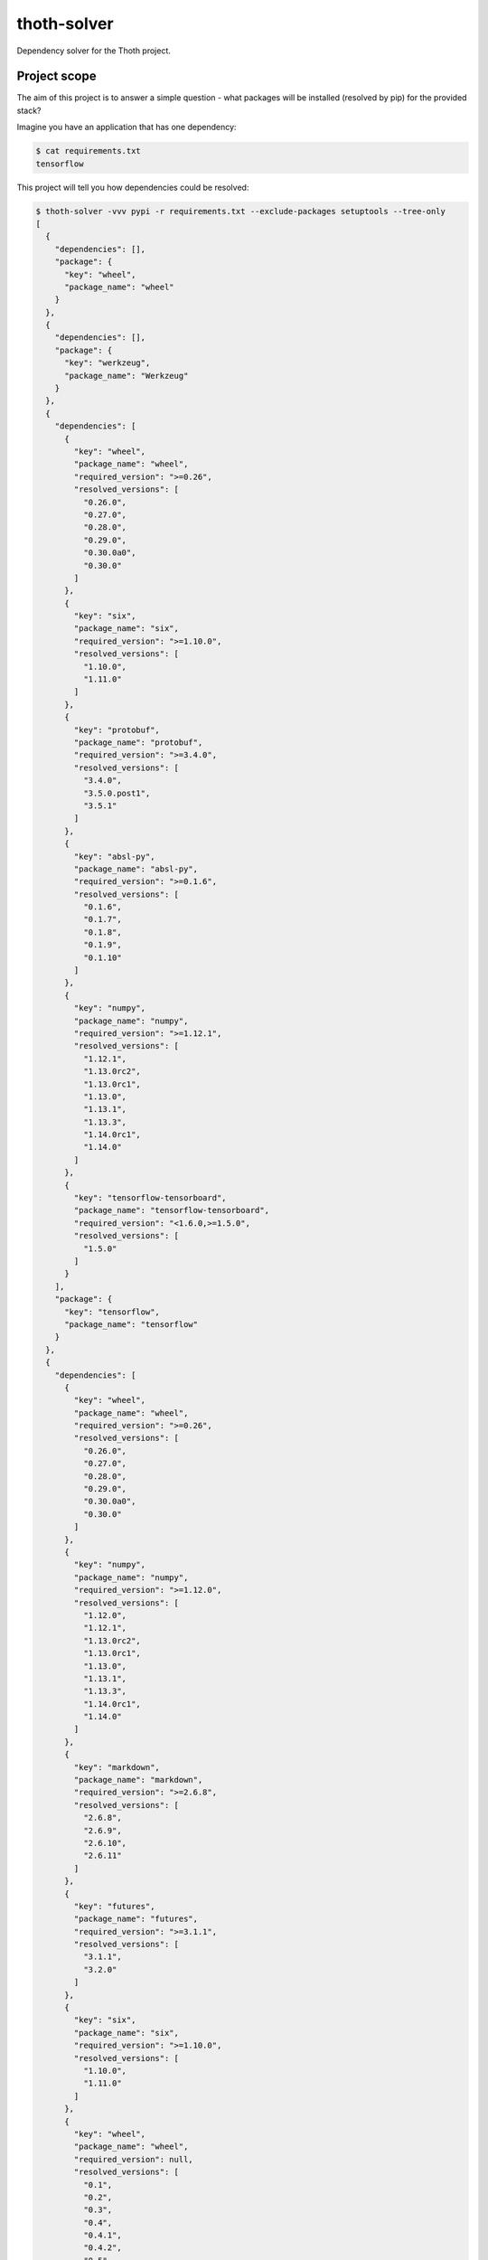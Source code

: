 thoth-solver
============

Dependency solver for the Thoth project.


Project scope
-------------

The aim of this project is to answer a simple question - what packages will be installed (resolved by pip) for the provided stack?

Imagine you have an application that has one dependency:

.. code-block:: console

  $ cat requirements.txt
  tensorflow


This project will tell you how dependencies could be resolved:

.. code-block:: console

  $ thoth-solver -vvv pypi -r requirements.txt --exclude-packages setuptools --tree-only
  [
    {
      "dependencies": [],
      "package": {
        "key": "wheel",
        "package_name": "wheel"
      }
    },
    {
      "dependencies": [],
      "package": {
        "key": "werkzeug",
        "package_name": "Werkzeug"
      }
    },
    {
      "dependencies": [
        {
          "key": "wheel",
          "package_name": "wheel",
          "required_version": ">=0.26",
          "resolved_versions": [
            "0.26.0",
            "0.27.0",
            "0.28.0",
            "0.29.0",
            "0.30.0a0",
            "0.30.0"
          ]
        },
        {
          "key": "six",
          "package_name": "six",
          "required_version": ">=1.10.0",
          "resolved_versions": [
            "1.10.0",
            "1.11.0"
          ]
        },
        {
          "key": "protobuf",
          "package_name": "protobuf",
          "required_version": ">=3.4.0",
          "resolved_versions": [
            "3.4.0",
            "3.5.0.post1",
            "3.5.1"
          ]
        },
        {
          "key": "absl-py",
          "package_name": "absl-py",
          "required_version": ">=0.1.6",
          "resolved_versions": [
            "0.1.6",
            "0.1.7",
            "0.1.8",
            "0.1.9",
            "0.1.10"
          ]
        },
        {
          "key": "numpy",
          "package_name": "numpy",
          "required_version": ">=1.12.1",
          "resolved_versions": [
            "1.12.1",
            "1.13.0rc2",
            "1.13.0rc1",
            "1.13.0",
            "1.13.1",
            "1.13.3",
            "1.14.0rc1",
            "1.14.0"
          ]
        },
        {
          "key": "tensorflow-tensorboard",
          "package_name": "tensorflow-tensorboard",
          "required_version": "<1.6.0,>=1.5.0",
          "resolved_versions": [
            "1.5.0"
          ]
        }
      ],
      "package": {
        "key": "tensorflow",
        "package_name": "tensorflow"
      }
    },
    {
      "dependencies": [
        {
          "key": "wheel",
          "package_name": "wheel",
          "required_version": ">=0.26",
          "resolved_versions": [
            "0.26.0",
            "0.27.0",
            "0.28.0",
            "0.29.0",
            "0.30.0a0",
            "0.30.0"
          ]
        },
        {
          "key": "numpy",
          "package_name": "numpy",
          "required_version": ">=1.12.0",
          "resolved_versions": [
            "1.12.0",
            "1.12.1",
            "1.13.0rc2",
            "1.13.0rc1",
            "1.13.0",
            "1.13.1",
            "1.13.3",
            "1.14.0rc1",
            "1.14.0"
          ]
        },
        {
          "key": "markdown",
          "package_name": "markdown",
          "required_version": ">=2.6.8",
          "resolved_versions": [
            "2.6.8",
            "2.6.9",
            "2.6.10",
            "2.6.11"
          ]
        },
        {
          "key": "futures",
          "package_name": "futures",
          "required_version": ">=3.1.1",
          "resolved_versions": [
            "3.1.1",
            "3.2.0"
          ]
        },
        {
          "key": "six",
          "package_name": "six",
          "required_version": ">=1.10.0",
          "resolved_versions": [
            "1.10.0",
            "1.11.0"
          ]
        },
        {
          "key": "wheel",
          "package_name": "wheel",
          "required_version": null,
          "resolved_versions": [
            "0.1",
            "0.2",
            "0.3",
            "0.4",
            "0.4.1",
            "0.4.2",
            "0.5",
            "0.6",
            "0.7",
            "0.8",
            "0.9",
            "0.9.1",
            "0.9.2",
            "0.9.3",
            "0.9.4",
            "0.9.5",
            "0.9.6",
            "0.9.7",
            "0.10.0",
            "0.10.1",
            "0.10.2",
            "0.10.3",
            "0.11.0",
            "0.12.0",
            "0.13.0",
            "0.14.0",
            "0.15.0",
            "0.16.0",
            "0.17.0",
            "0.18.0",
            "0.19.0",
            "0.21.0",
            "0.22.0",
            "0.23.0",
            "0.24.0",
            "0.25.0",
            "0.26.0",
            "0.27.0",
            "0.28.0",
            "0.29.0",
            "0.30.0a0",
            "0.30.0"
          ]
        },
        {
          "key": "bleach",
          "package_name": "bleach",
          "required_version": "==1.5.0",
          "resolved_versions": [
            "1.5.0"
          ]
        },
        {
          "key": "werkzeug",
          "package_name": "werkzeug",
          "required_version": ">=0.11.10",
          "resolved_versions": [
            "0.11.10",
            "0.11.11",
            "0.11.12",
            "0.11.13",
            "0.11.14",
            "0.11.15",
            "0.12",
            "0.12.1",
            "0.12.2",
            "0.13",
            "0.14",
            "0.14.1"
          ]
        },
        {
          "key": "protobuf",
          "package_name": "protobuf",
          "required_version": ">=3.4.0",
          "resolved_versions": [
            "3.4.0",
            "3.5.0.post1",
            "3.5.1"
          ]
        },
        {
          "key": "html5lib",
          "package_name": "html5lib",
          "required_version": "==0.9999999",
          "resolved_versions": [
            "0.9999999"
          ]
        }
      ],
      "package": {
        "key": "tensorflow-tensorboard",
        "package_name": "tensorflow-tensorboard"
      }
    },
    {
      "dependencies": [],
      "package": {
        "key": "six",
        "package_name": "six"
      }
    },
    {
      "dependencies": [
        {
          "key": "six",
          "package_name": "six",
          "required_version": ">=1.9",
          "resolved_versions": [
            "1.9.0",
            "1.10.0",
            "1.11.0"
          ]
        }
      ],
      "package": {
        "key": "protobuf",
        "package_name": "protobuf"
      }
    },
    {
      "dependencies": [],
      "package": {
        "key": "pip",
        "package_name": "pip"
      }
    },
    {
      "dependencies": [],
      "package": {
        "key": "numpy",
        "package_name": "numpy"
      }
    },
    {
      "dependencies": [],
      "package": {
        "key": "markdown",
        "package_name": "Markdown"
      }
    },
    {
      "dependencies": [
        {
          "key": "six",
          "package_name": "six",
          "required_version": null,
          "resolved_versions": [
            "0.9.0",
            "0.9.1",
            "0.9.2",
            "1.0b1",
            "1.0.0",
            "1.1.0",
            "1.2.0",
            "1.3.0",
            "1.4.0",
            "1.4.1",
            "1.5.0",
            "1.5.1",
            "1.5.2",
            "1.6.0",
            "1.6.1",
            "1.7.0",
            "1.7.1",
            "1.7.2",
            "1.7.3",
            "1.8.0",
            "1.9.0",
            "1.10.0",
            "1.11.0"
          ]
        }
      ],
      "package": {
        "key": "html5lib",
        "package_name": "html5lib"
      }
    },
    {
      "dependencies": [],
      "package": {
        "key": "futures",
        "package_name": "futures"
      }
    },
    {
      "dependencies": [
        {
          "key": "six",
          "package_name": "six",
          "required_version": null,
          "resolved_versions": [
            "0.9.0",
            "0.9.1",
            "0.9.2",
            "1.0b1",
            "1.0.0",
            "1.1.0",
            "1.2.0",
            "1.3.0",
            "1.4.0",
            "1.4.1",
            "1.5.0",
            "1.5.1",
            "1.5.2",
            "1.6.0",
            "1.6.1",
            "1.7.0",
            "1.7.1",
            "1.7.2",
            "1.7.3",
            "1.8.0",
            "1.9.0",
            "1.10.0",
            "1.11.0"
          ]
        },
        {
          "key": "html5lib",
          "package_name": "html5lib",
          "required_version": ">=0.999,!=0.99999,!=0.9999,<0.99999999",
          "resolved_versions": [
            "0.999",
            "0.999999",
            "0.9999999"
          ]
        }
      ],
      "package": {
        "key": "bleach",
        "package_name": "bleach"
      }
    },
    {
      "dependencies": [
        {
          "key": "six",
          "package_name": "six",
          "required_version": null,
          "resolved_versions": [
            "0.9.0",
            "0.9.1",
            "0.9.2",
            "1.0b1",
            "1.0.0",
            "1.1.0",
            "1.2.0",
            "1.3.0",
            "1.4.0",
            "1.4.1",
            "1.5.0",
            "1.5.1",
            "1.5.2",
            "1.6.0",
            "1.6.1",
            "1.7.0",
            "1.7.1",
            "1.7.2",
            "1.7.3",
            "1.8.0",
            "1.9.0",
            "1.10.0",
            "1.11.0"
          ]
        }
      ],
      "package": {
        "key": "absl-py",
        "package_name": "absl-py"
      }
    }
  ]

Another question that can be answered by ``thoth-solver`` - how can different stacks looks like (explicit full definition of a stack)? Consider the following ``requirements.txt`` file:

.. code-block:: console

  $ cat requriements.txt
  setuptools>=38.5.0

What all possible stack definitions satisfy given requirement?

.. code-block:: console

  $ ./thoth-solver -vv pypi -r requirements.txt
  [
    "wheel==0.6\n"setuptools==34.4.0\n"pip==1.0\n"
    ...
  ]

Note that this can resolve in huge number of stacks and the application can be easily killed due to OOM.

Current limitations
-------------------

Note that pip does not allow to directly query what are package dependencies without explicitly installing packages. That's why ``thoth-solver`` explicitly installs required stack for the given package and tries to resolve them. This also means, that there is a possibility that not all dependencies will be stated in the output.


Installation
------------

.. code-block:: console

  $ git clone git@github.com:fridex/thoth-solver.git
  $ cd thoth-solver && export PYTHONPATH='.'
  $ ./thoth-solver --help
